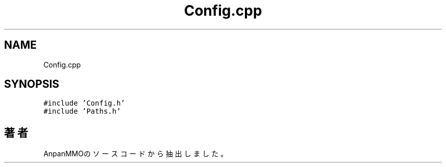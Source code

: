 .TH "Config.cpp" 3 "2018年12月20日(木)" "AnpanMMO" \" -*- nroff -*-
.ad l
.nh
.SH NAME
Config.cpp
.SH SYNOPSIS
.br
.PP
\fC#include 'Config\&.h'\fP
.br
\fC#include 'Paths\&.h'\fP
.br

.SH "著者"
.PP 
 AnpanMMOのソースコードから抽出しました。
